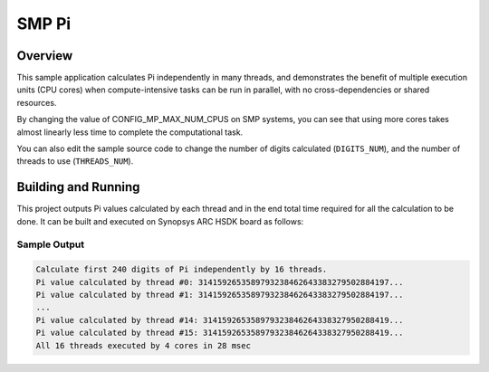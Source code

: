 .. _smp_pi:

SMP Pi
###########

Overview
********
This sample application calculates Pi independently in many threads, and
demonstrates the benefit of multiple execution units (CPU cores)
when compute-intensive tasks can be run in parallel, with
no cross-dependencies or shared resources.

By changing the value of CONFIG_MP_MAX_NUM_CPUS on SMP systems, you
can see that using more cores takes almost linearly less time
to complete the computational task.

You can also edit the sample source code to change the
number of digits calculated (``DIGITS_NUM``), and the
number of threads to use (``THREADS_NUM``).

Building and Running
********************

This project outputs Pi values calculated by each thread and in the end total time
required for all the calculation to be done. It can be built and executed
on Synopsys ARC HSDK board as follows:

.. zephyr-app-commands::
   :zephyr-app: samples/arch/smp/pi
   :host-os: unix
   :board: qemu_x86_64/atom
   :goals: run
   :compact:

Sample Output
=============

.. code-block:: console

    Calculate first 240 digits of Pi independently by 16 threads.
    Pi value calculated by thread #0: 3141592653589793238462643383279502884197...
    Pi value calculated by thread #1: 3141592653589793238462643383279502884197...
    ...
    Pi value calculated by thread #14: 314159265358979323846264338327950288419...
    Pi value calculated by thread #15: 314159265358979323846264338327950288419...
    All 16 threads executed by 4 cores in 28 msec
